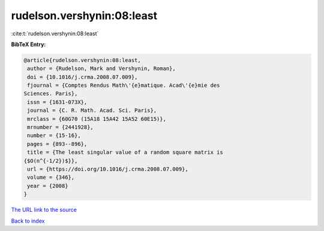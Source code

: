 rudelson.vershynin:08:least
===========================

:cite:t:`rudelson.vershynin:08:least`

**BibTeX Entry:**

.. code-block:: bibtex

   @article{rudelson.vershynin:08:least,
    author = {Rudelson, Mark and Vershynin, Roman},
    doi = {10.1016/j.crma.2008.07.009},
    fjournal = {Comptes Rendus Math\'{e}matique. Acad\'{e}mie des
   Sciences. Paris},
    issn = {1631-073X},
    journal = {C. R. Math. Acad. Sci. Paris},
    mrclass = {60G70 (15A18 15A42 15A52 60E15)},
    mrnumber = {2441928},
    number = {15-16},
    pages = {893--896},
    title = {The least singular value of a random square matrix is
   {$O(n^{-1/2})$}},
    url = {https://doi.org/10.1016/j.crma.2008.07.009},
    volume = {346},
    year = {2008}
   }
`The URL link to the source <ttps://doi.org/10.1016/j.crma.2008.07.009}>`_


`Back to index <../By-Cite-Keys.html>`_
